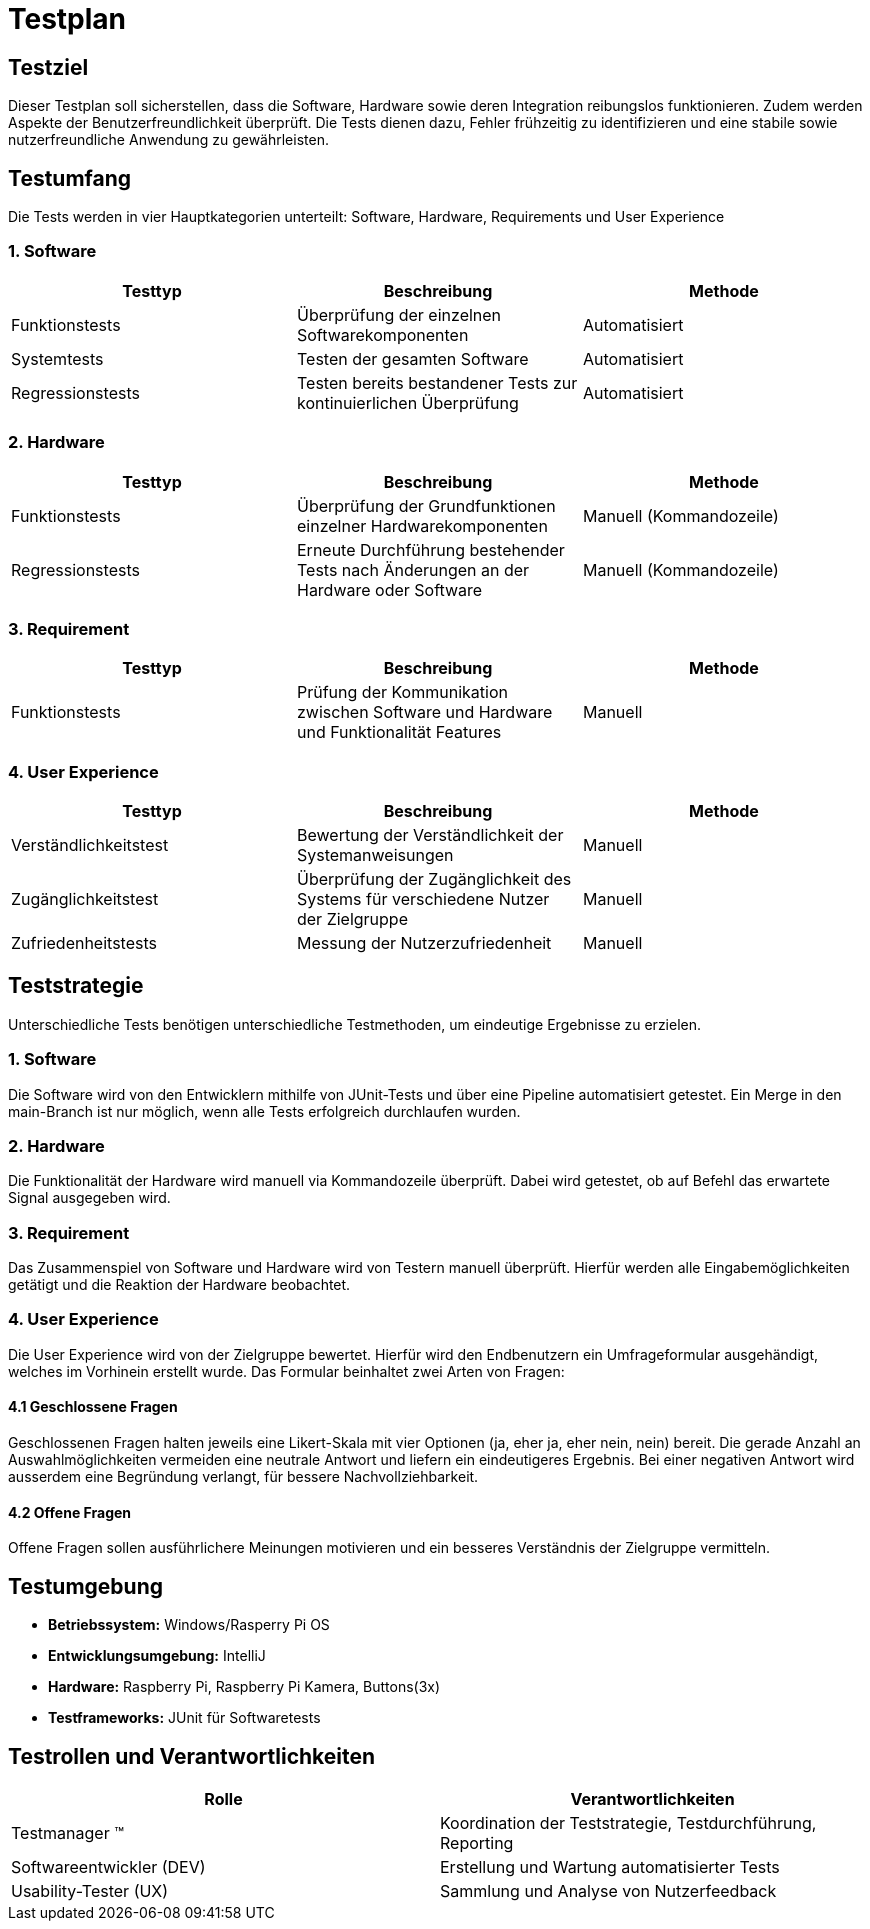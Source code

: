 = Testplan

== Testziel

Dieser Testplan soll sicherstellen, dass die Software, Hardware sowie deren Integration reibungslos funktionieren. Zudem werden Aspekte der Benutzerfreundlichkeit überprüft. Die Tests dienen dazu, Fehler frühzeitig zu identifizieren und eine stabile sowie nutzerfreundliche Anwendung zu gewährleisten.

== Testumfang

Die Tests werden in vier Hauptkategorien unterteilt: Software, Hardware, Requirements und User Experience

=== 1. Software
|===
|Testtyp |Beschreibung |Methode

|Funktionstests |Überprüfung der einzelnen Softwarekomponenten |Automatisiert

|Systemtests |Testen der gesamten Software |Automatisiert

|Regressionstests |Testen bereits bestandener Tests zur kontinuierlichen Überprüfung |Automatisiert
|===

=== 2. Hardware
|===
|Testtyp |Beschreibung |Methode

|Funktionstests |Überprüfung der Grundfunktionen einzelner Hardwarekomponenten |Manuell (Kommandozeile)

|Regressionstests |Erneute Durchführung bestehender Tests nach Änderungen an der Hardware oder Software |Manuell (Kommandozeile)
|===

=== 3. Requirement
|===
|Testtyp |Beschreibung |Methode

|Funktionstests |Prüfung der Kommunikation zwischen Software und Hardware und Funktionalität Features |Manuell

|===

=== 4. User Experience
|===
|Testtyp |Beschreibung |Methode

|Verständlichkeitstest |Bewertung der Verständlichkeit der Systemanweisungen |Manuell

|Zugänglichkeitstest |Überprüfung der Zugänglichkeit des Systems für verschiedene Nutzer der Zielgruppe |Manuell

|Zufriedenheitstests |Messung der Nutzerzufriedenheit |Manuell
|===

== Teststrategie

Unterschiedliche Tests benötigen unterschiedliche Testmethoden, um eindeutige Ergebnisse zu erzielen.

=== 1. Software
Die Software wird von den Entwicklern mithilfe von JUnit-Tests und über eine Pipeline automatisiert getestet. Ein Merge in den main-Branch ist nur möglich, wenn alle Tests erfolgreich durchlaufen wurden.

=== 2. Hardware
Die Funktionalität der Hardware wird manuell via Kommandozeile überprüft. Dabei wird getestet, ob auf Befehl das erwartete Signal ausgegeben wird.

=== 3. Requirement
Das Zusammenspiel von Software und Hardware wird von Testern manuell überprüft. Hierfür werden alle Eingabemöglichkeiten getätigt und die Reaktion der Hardware beobachtet.

=== 4. User Experience
Die User Experience wird von der Zielgruppe bewertet. Hierfür wird den Endbenutzern ein Umfrageformular ausgehändigt, welches im Vorhinein erstellt wurde. Das Formular beinhaltet zwei Arten von Fragen:

==== 4.1 Geschlossene Fragen
Geschlossenen Fragen halten jeweils eine Likert-Skala mit vier Optionen (ja, eher ja, eher nein, nein) bereit. Die gerade Anzahl an Auswahlmöglichkeiten vermeiden eine neutrale Antwort und liefern ein eindeutigeres Ergebnis. Bei einer negativen Antwort wird ausserdem eine Begründung verlangt, für bessere Nachvollziehbarkeit.

==== 4.2 Offene Fragen
Offene Fragen sollen ausführlichere Meinungen motivieren und ein besseres Verständnis der Zielgruppe vermitteln.

== Testumgebung

* *Betriebssystem:* Windows/Rasperry Pi OS
* *Entwicklungsumgebung:* IntelliJ
* *Hardware:* Raspberry Pi, Raspberry Pi Kamera, Buttons(3x)
* *Testframeworks:* JUnit für Softwaretests

== Testrollen und Verantwortlichkeiten

|===
|Rolle |Verantwortlichkeiten

|Testmanager (TM) |Koordination der Teststrategie, Testdurchführung, Reporting

|Softwareentwickler (DEV) |Erstellung und Wartung automatisierter Tests

|Usability-Tester (UX) |Sammlung und Analyse von Nutzerfeedback
|===
